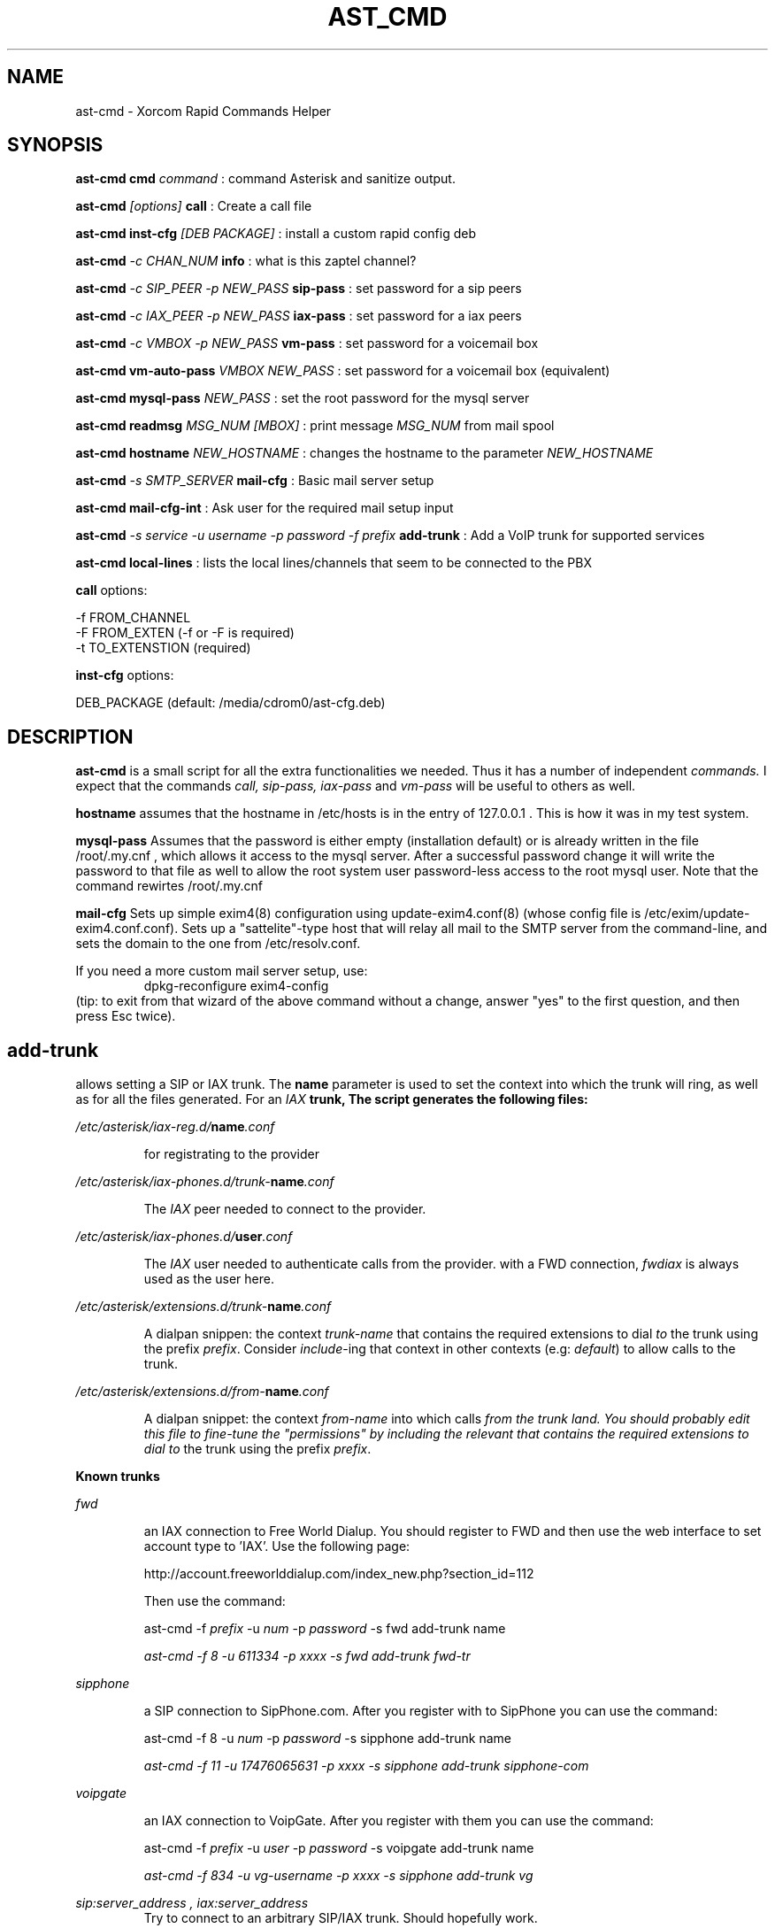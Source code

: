 .TH AST_CMD 1 "February 2nd, 2005" "Xorcom Rapid Asterisk" "Linux Programmer's Manual"
.SH NAME
ast-cmd \- Xorcom Rapid Commands Helper
.SH SYNOPSIS
.B ast-cmd cmd
.I "command"
: command Asterisk and sanitize output.

.B ast-cmd 
.I [options]
.B call
: Create a call file

.B ast-cmd inst-cfg
.I [DEB PACKAGE]
: install a custom rapid config deb

.B ast-cmd 
.I -c CHAN_NUM 
.B info
: what is this zaptel channel?

.B ast-cmd 
.I -c SIP_PEER 
.I -p NEW_PASS
.B sip-pass 
: set password for a sip peers

.B ast-cmd 
.I -c IAX_PEER 
.I -p NEW_PASS
.B iax-pass 
: set password for a iax peers

.B ast-cmd 
.I -c VMBOX 
.I -p NEW_PASS
.B vm-pass 
: set password for a voicemail box

.B ast-cmd vm-auto-pass
.I VMBOX NEW_PASS
: set password for a voicemail box (equivalent)

.B ast-cmd 
.B mysql-pass 
.I NEW_PASS
: set the root password for the mysql server

.B ast-cmd readmsg 
.I MSG_NUM [MBOX]
: print message 
.I MSG_NUM 
from mail spool

.B ast-cmd hostname
.I NEW_HOSTNAME
: changes the hostname to the parameter
.I NEW_HOSTNAME

.B ast-cmd 
.I -s SMTP_SERVER
.B mail-cfg
: Basic mail server setup

.B ast-cmd 
.B mail-cfg-int
: Ask user for the required mail setup input

.B ast-cmd 
.I -s service
.I -u username
.I -p password
.I -f prefix
.B add-trunk
: Add a VoIP trunk for supported services

.B ast-cmd local-lines
: lists the local lines/channels that seem to be connected to the PBX

.B call 
options:

  -f FROM_CHANNEL
  -F FROM_EXTEN (-f or -F is required)
  -t TO_EXTENSTION (required)

.B inst-cfg 
options:

  DEB_PACKAGE (default: /media/cdrom0/ast-cfg.deb)

.SH DESCRIPTION
.BR ast-cmd 
is a small script for all the extra functionalities we needed.
Thus it has a number of independent
.I commands.
I expect that the commands 
.I call, sip-pass, iax-pass 
and
.I vm-pass
will be useful to others as well.

.B hostname
assumes that the hostname in /etc/hosts is in the entry of 127.0.0.1 .
This is how it was in my test system.

.B mysql-pass
Assumes that the password is either empty (installation default) or is
already written in the file /root/.my.cnf , which allows it access to the
mysql server. After a successful password change it will write the password 
to that file as well to allow the root system user password-less access to 
the root mysql user. Note that the command rewirtes /root/.my.cnf

.B mail-cfg
Sets up simple exim4(8) configuration using update-exim4.conf(8) (whose 
config file is /etc/exim/update-exim4.conf.conf). Sets up a "sattelite"-type
host that will relay all mail to the SMTP server from the command-line, and
sets the domain to the one from /etc/resolv.conf.

If you need a more custom mail server setup, use:
.RS
dpkg-reconfigure exim4-config
.RE
(tip: to exit from that wizard of the above command without a change, 
answer "yes" to the first question, and then press Esc twice).


.SH add-trunk
allows setting a SIP or IAX trunk. The \fBname\fR parameter is used to 
set the context into which the trunk will ring, as well as for all the 
files generated. For an \fIIAX\fB trunk, The script generates the following 
files:

.I /etc/asterisk/iax-reg.d/\fBname\fI.conf

.RS
for registrating to the provider
.RE

.I /etc/asterisk/iax-phones.d/trunk-\fBname\fI.conf

.RS
The \fIIAX\fR peer needed to connect to the provider.
.RE

.I /etc/asterisk/iax-phones.d/\fBuser\fI.conf

.RS
The \fIIAX\fR user needed to authenticate calls from the provider.
with a FWD connection, \fIfwdiax\fR is always used as the user here.
.RE

.I /etc/asterisk/extensions.d/trunk-\fBname\fI.conf

.RS
A dialpan snippen: the context \fItrunk-name\fR that contains the 
required extensions to dial \fIto\fR the trunk using the prefix 
\fIprefix\fR. Consider \fIinclude\fR-ing that context in other 
contexts (e.g: \fIdefault\fR) to allow calls to the trunk.
.RE

.I /etc/asterisk/extensions.d/from-\fBname\fI.conf

.RS
A dialpan snippet: the context \fIfrom-name\fR into which calls
\fIfrom\fI the trunk land. You should probably edit this file to 
fine-tune the "permissions" by including the relevant 
that contains the required extensions to dial \fIto\fR the trunk 
using the prefix \fIprefix\fR.
.RE

.B Known trunks

.I fwd

.RS
an IAX connection to Free World Dialup. You should register to FWD
and then use the web interface to set account type to 'IAX'. Use the 
following page:

http://account.freeworlddialup.com/index_new.php?section_id=112

Then use the command:

  ast-cmd -f \fIprefix\fR -u \fInum\fR -p \fIpassword\fR -s fwd add-trunk \fRname\fI

  ast-cmd -f 8 -u 611334 -p xxxx -s fwd add-trunk fwd-tr
.RE

.I sipphone

.RS
a SIP connection to SipPhone.com. After you register with to SipPhone
you can use the command:

  ast-cmd -f 8 -u \fInum\fR -p \fIpassword\fR -s sipphone add-trunk \fRname\fI

  ast-cmd -f 11 -u 17476065631 -p xxxx -s sipphone add-trunk sipphone-com
.RE

.I voipgate

.RS
an IAX connection to VoipGate. After you register with them
you can use the command:

  ast-cmd -f \fIprefix\fR -u \fIuser\fR -p \fIpassword\fR -s voipgate add-trunk \fRname\fI

  ast-cmd -f 834 -u vg-username -p xxxx -s sipphone add-trunk vg
.RE

.I sip:server_address , iax:server_address
.RS
Try to connect to an arbitrary SIP/IAX trunk. Should hopefully work.
.RE

So once you've run the command \fIadd-trunk\fR with the correct parameters, 
you should edit the relevant files under /etc/asterisk/extensions.d/ (probably 
default.conf and from-\fIname\fR.conf) and then issue a reload command.

If the host name, user name and password are correct, asterisk will probably 
register immedietly as shown in the output of the CLI command 'iax2 show 
registry' or 'sip show registry' .

.SH AUTHOR
This manual page was written by Tzafrir Cohen <tzafrir.cohen@xorcom.com>
for the Xorcom Rapid Asterisk distribution.
.SH BUGS
Our system has no bugs. However if you notice some undocumented features
that in your opinions should be best removed, don't hesitate to contact 
Tzafrir Cohen <tzafrir.cohen@xorcom.com>

.SH SEE ALSO
.B rapid-menu(1)
